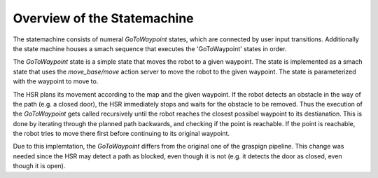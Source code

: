 Overview of the Statemachine
============================

The statemachine consists of numeral `GoToWaypoint` states, which are connected by user input transitions. 
Additionally the state machine houses a smach sequence that executes the 'GoToWaypoint' states in order.

The `GoToWaypoint` state is a simple state that moves the robot to a given waypoint. The state is implemented as a smach state that uses the `move_base/move` action server to move the robot to the given waypoint. The state is parameterized with the waypoint to move to.

The HSR plans its movement according to the map and the given waypoint. If the robot detects an obstacle in the way of the path (e.g. a closed door), the HSR immediately stops and waits for the obstacle to be removed. Thus the execution of the `GoToWaypoint` gets called recursively until the robot reaches the closest possibel waypoint to its destianation. This is done by iterating through the planned path backwards, and checking if the point is reachable. If the point is reachable, the robot tries to move there first before continuing to its original waypoint. 

Due to this implemtation, the `GoToWaypoint` differs from the original one of the graspign pipeline. This change was needed since the HSR may detect a path as blocked, even though it is not (e.g. it detects the door as closed, even though it is open).